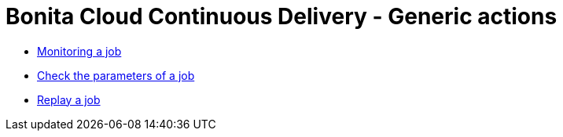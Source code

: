 = Bonita Cloud Continuous Delivery - Generic actions

* xref:Continuous_Delivery_Generic_Actions_Monitoring.adoc[Monitoring a job]
* xref:Continuous_Delivery_Generic_Actions_Parameters.adoc[Check the parameters of a job]
* xref:Continuous_Delivery_Generic_Actions_Replay.adoc[Replay a job]
